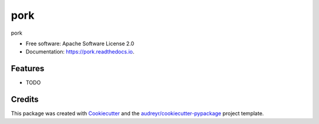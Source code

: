 ====
pork
====


.. image:: https://img.shields.io/pypi/v/pork.svg
        :target: https://pypi.python.org/pypi/pork

.. image:: https://img.shields.io/travis/j1c/pork.svg
        :target: https://travis-ci.org/j1c/pork

.. image:: https://readthedocs.org/projects/pork/badge/?version=latest
        :target: https://pork.readthedocs.io/en/latest/?badge=latest
        :alt: Documentation Status




pork


* Free software: Apache Software License 2.0
* Documentation: https://pork.readthedocs.io.


Features
--------

* TODO

Credits
-------

This package was created with Cookiecutter_ and the `audreyr/cookiecutter-pypackage`_ project template.

.. _Cookiecutter: https://github.com/audreyr/cookiecutter
.. _`audreyr/cookiecutter-pypackage`: https://github.com/audreyr/cookiecutter-pypackage
